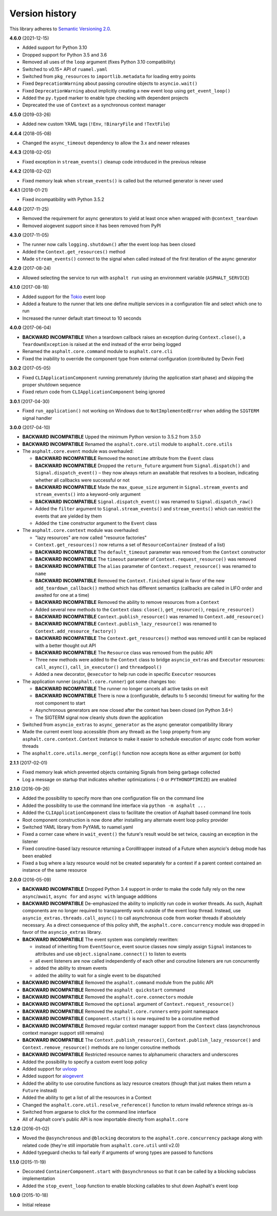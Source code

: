 Version history
===============

This library adheres to `Semantic Versioning 2.0 <http://semver.org/>`_.

**4.6.0** (2021-12-15)

- Added support for Python 3.10
- Dropped support for Python 3.5 and 3.6
- Removed all uses of the ``loop`` argument (fixes Python 3.10 compatibility)
- Switched to v0.15+ API of ``ruamel.yaml``
- Switched from ``pkg_resources`` to ``importlib.metadata`` for loading entry points
- Fixed ``DeprecationWarning`` about passing coroutine objects to ``asyncio.wait()``
- Fixed ``DeprecationWarning`` about implicitly creating a new event loop using
  ``get_event_loop()``
- Added the ``py.typed`` marker to enable type checking with dependent projects
- Deprecated the use of ``Context`` as a synchronous context manager

**4.5.0** (2019-03-26)

- Added new custom YAML tags (``!Env``, ``!BinaryFile`` and ``!TextFile``)

**4.4.4** (2018-05-08)

- Changed the ``async_timeout`` dependency to allow the 3.x and newer releases

**4.4.3** (2018-02-05)

- Fixed exception in ``stream_events()`` cleanup code introduced in the previous release

**4.4.2** (2018-02-02)

- Fixed memory leak when ``stream_events()`` is called but the returned generator is never used

**4.4.1** (2018-01-21)

- Fixed incompatibility with Python 3.5.2

**4.4.0** (2017-11-25)

- Removed the requirement for async generators to yield at least once when wrapped with
  ``@context_teardown``
- Removed aiogevent support since it has been removed from PyPI

**4.3.0** (2017-11-05)

- The runner now calls ``logging.shutdown()`` after the event loop has been closed
- Added the ``Context.get_resources()`` method
- Made ``stream_events()`` connect to the signal when called instead of the first iteration of the
  async generator

**4.2.0** (2017-08-24)

- Allowed selecting the service to run with ``asphalt run`` using an environment variable
  (``ASPHALT_SERVICE``)

**4.1.0** (2017-08-18)

- Added support for the `Tokio <https://github.com/PyO3/tokio>`_ event loop
- Added a feature to the runner that lets one define multiple services in a configuration file and
  select which one to run
- Increased the runner default start timeout to 10 seconds

**4.0.0** (2017-06-04)

- **BACKWARD INCOMPATIBLE** When a teardown callback raises an exception during
  ``Context.close()``, a ``TeardownException`` is raised at the end instead of the error being
  logged
- Renamed the ``asphalt.core.command`` module to ``asphalt.core.cli``
- Fixed the inability to override the component type from external configuration
  (contributed by Devin Fee)

**3.0.2** (2017-05-05)

- Fixed ``CLIApplicationComponent`` running prematurely (during the application start phase) and
  skipping the proper shutdown sequence
- Fixed return code from ``CLIApplicationComponent`` being ignored

**3.0.1** (2017-04-30)

- Fixed ``run_application()`` not working on Windows due to ``NotImplementedError`` when adding the
  ``SIGTERM`` signal handler

**3.0.0** (2017-04-10)

- **BACKWARD INCOMPATIBLE** Upped the minimum Python version to 3.5.2 from 3.5.0
- **BACKWARD INCOMPATIBLE** Renamed the ``asphalt.core.util`` module to ``asphalt.core.utils``
- The ``asphalt.core.event`` module was overhauled:

  - **BACKWARD INCOMPATIBLE** Removed the ``monotime`` attribute from the ``Event`` class
  - **BACKWARD INCOMPATIBLE** Dropped the ``return_future`` argument from ``Signal.dispatch()``
    and ``Signal.dispatch_event()`` – they now always return an awaitable that resolves to a
    boolean, indicating whether all callbacks were successful or not
  - **BACKWARD INCOMPATIBLE** Made the ``max_queue_size`` argument in ``Signal.stream_events`` and
    ``stream_events()`` into a keyword-only argument
  - **BACKWARD INCOMPATIBLE** ``Signal.dispatch_event()`` was renamed to ``Signal.dispatch_raw()``
  - Added the ``filter`` argument to ``Signal.stream_events()`` and ``stream_events()`` which can
    restrict the events that are yielded by them
  - Added the ``time`` constructor argument to the ``Event`` class
- The ``asphalt.core.context`` module was overhauled:

  - "lazy resources" are now called "resource factories"
  - ``Context.get_resources()`` now returns a set of ``ResourceContainer`` (instead of a list)
  - **BACKWARD INCOMPATIBLE** The ``default_timeout`` parameter was removed from the ``Context``
    constructor
  - **BACKWARD INCOMPATIBLE** The ``timeout`` parameter of ``Context.request_resource()`` was
    removed
  - **BACKWARD INCOMPATIBLE** The ``alias`` parameter of ``Context.request_resource()`` was
    renamed to ``name``
  - **BACKWARD INCOMPATIBLE** Removed the ``Context.finished`` signal in favor of the new
    ``add_teardown_callback()`` method which has different semantics (callbacks are called in LIFO
    order and awaited for one at a time)
  - **BACKWARD INCOMPATIBLE** Removed the ability to remove resources from a ``Context``
  - Added several new methods to the ``Context`` class: ``close()``, ``get_resource()``,
    ``require_resource()``
  - **BACKWARD INCOMPATIBLE** ``Context.publish_resource()`` was renamed to
    ``Context.add_resource()``
  - **BACKWARD INCOMPATIBLE** ``Context.publish_lazy_resource()`` was renamed to
    ``Context.add_resource_factory()``
  - **BACKWARD INCOMPATIBLE** The ``Context.get_resources()`` method was removed until
    it can be replaced with a better thought out API
  - **BACKWARD INCOMPATIBLE** The ``Resource`` class was removed from the public API
  - Three new methods were added to the ``Context`` class to bridge ``asyncio_extras`` and
    ``Executor`` resources: ``call_async()``, ``call_in_executor()`` and ``threadpool()``
  - Added a new decorator, ``@executor`` to help run code in specific ``Executor`` resources
- The application runner (``asphalt.core.runner``) got some changes too:

  - **BACKWARD INCOMPATIBLE** The runner no longer cancels all active tasks on exit
  - **BACKWARD INCOMPATIBLE** There is now a (configurable, defaults to 5 seconds) timeout for
    waiting for the root component to start
  - Asynchronous generators are now closed after the context has been closed (on Python 3.6+)
  - The SIGTERM signal now cleanly shuts down the application
- Switched from ``asyncio_extras`` to ``async_generator`` as the async generator compatibility
  library
- Made the current event loop accessible (from any thread) as the ``loop`` property from any
  ``asphalt.core.context.Context`` instance to make it easier to schedule execution of async code
  from worker threads
- The ``asphalt.core.utils.merge_config()`` function now accepts ``None`` as either argument
  (or both)

**2.1.1** (2017-02-01)

- Fixed memory leak which prevented objects containing Signals from being garbage collected
- Log a message on startup that indicates whether optimizations (``-O`` or ``PYTHONOPTIMIZE``) are
  enabled

**2.1.0** (2016-09-26)

- Added the possibility to specify more than one configuration file on the command line
- Added the possibility to use the command line interface via ``python -m asphalt ...``
- Added the ``CLIApplicationComponent`` class to facilitate the creation of Asphalt based command
  line tools
- Root component construction is now done after installing any alternate event loop policy provider
- Switched YAML library from PyYAML to ruamel.yaml
- Fixed a corner case where in ``wait_event()`` the future's result would be set twice, causing an
  exception in the listener
- Fixed coroutine-based lazy resource returning a CoroWrapper instead of a Future when asyncio's
  debug mode has been enabled
- Fixed a bug where a lazy resource would not be created separately for a context if a parent
  context contained an instance of the same resource

**2.0.0** (2016-05-09)

- **BACKWARD INCOMPATIBLE** Dropped Python 3.4 support in order to make the code fully rely on the
  new ``async``/``await``, ``async for`` and ``async with`` language additions
- **BACKWARD INCOMPATIBLE** De-emphasized the ability to implicitly run code in worker threads.
  As such, Asphalt components are no longer required to transparently work outside of the event
  loop thread. Instead, use ``asyncio_extras.threads.call_async()`` to call asynchronous code from
  worker threads if absolutely necessary. As a direct consequence of this policy shift, the
  ``asphalt.core.concurrency`` module was dropped in favor of the ``asyncio_extras`` library.
- **BACKWARD INCOMPATIBLE** The event system was completely rewritten:

  - instead of inheriting from ``EventSource``, event source classes now simply assign ``Signal``
    instances to attributes and use ``object.signalname.connect()`` to listen to events
  - all event listeners are now called independently of each other and coroutine listeners are run
    concurrently
  - added the ability to stream events
  - added the ability to wait for a single event to be dispatched
- **BACKWARD INCOMPATIBLE** Removed the ``asphalt.command`` module from the public API
- **BACKWARD INCOMPATIBLE** Removed the ``asphalt quickstart`` command
- **BACKWARD INCOMPATIBLE** Removed the ``asphalt.core.connectors`` module
- **BACKWARD INCOMPATIBLE** Removed the ``optional`` argument of ``Context.request_resource()``
- **BACKWARD INCOMPATIBLE** Removed the ``asphalt.core.runners`` entry point namespace
- **BACKWARD INCOMPATIBLE** ``Component.start()`` is now required to be a coroutine method
- **BACKWARD INCOMPATIBLE** Removed regular context manager support from the ``Context`` class
  (asynchronous context manager support still remains)
- **BACKWARD INCOMPATIBLE** The ``Context.publish_resource()``,
  ``Context.publish_lazy_resource()`` and ``Context.remove_resource()`` methods are no longer
  coroutine methods
- **BACKWARD INCOMPATIBLE** Restricted resource names to alphanumeric characters and underscores
- Added the possibility to specify a custom event loop policy
- Added support for `uvloop <https://github.com/MagicStack/uvloop>`_
- Added support for `aiogevent <https://bitbucket.org/haypo/aiogevent>`_
- Added the ability to use coroutine functions as lazy resource creators (though that just makes
  them return a ``Future`` instead)
- Added the ability to get a list of all the resources in a Context
- Changed the ``asphalt.core.util.resolve_reference()`` function to return invalid reference
  strings as-is
- Switched from argparse to click for the command line interface
- All of Asphalt core's public API is now importable directly from ``asphalt.core``

**1.2.0** (2016-01-02)

- Moved the ``@asynchronous`` and ``@blocking`` decorators to the ``asphalt.core.concurrency``
  package along with related code (they're still importable from ``asphalt.core.util`` until v2.0)
- Added typeguard checks to fail early if arguments of wrong types are passed to functions

**1.1.0** (2015-11-19)

- Decorated ``ContainerComponent.start`` with ``@asynchronous`` so that it can be called by a
  blocking subclass implementation
- Added the ``stop_event_loop`` function to enable blocking callables to shut down Asphalt's event
  loop

**1.0.0** (2015-10-18)

- Initial release

